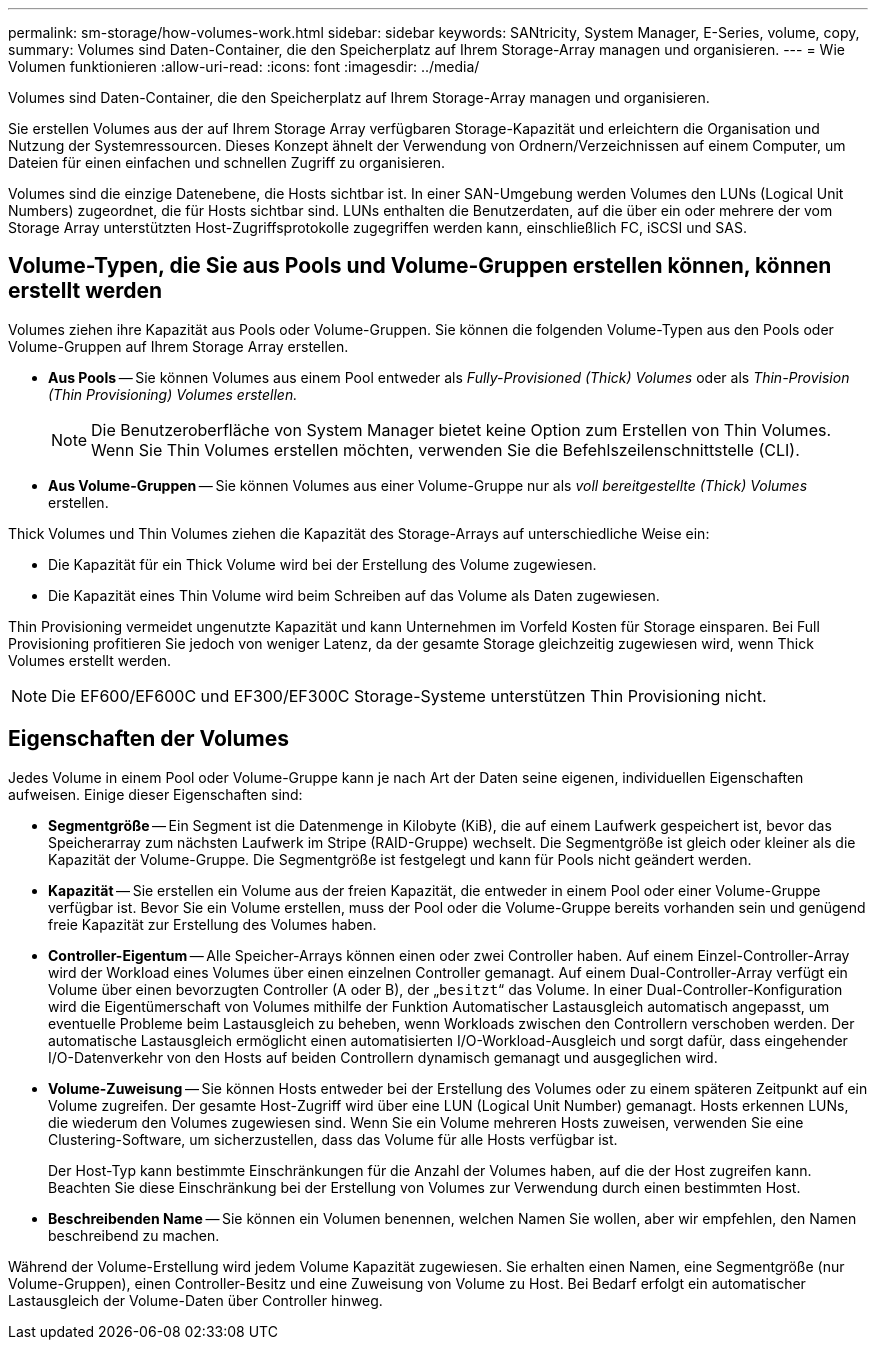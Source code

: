 ---
permalink: sm-storage/how-volumes-work.html 
sidebar: sidebar 
keywords: SANtricity, System Manager, E-Series, volume, copy, 
summary: Volumes sind Daten-Container, die den Speicherplatz auf Ihrem Storage-Array managen und organisieren. 
---
= Wie Volumen funktionieren
:allow-uri-read: 
:icons: font
:imagesdir: ../media/


[role="lead"]
Volumes sind Daten-Container, die den Speicherplatz auf Ihrem Storage-Array managen und organisieren.

Sie erstellen Volumes aus der auf Ihrem Storage Array verfügbaren Storage-Kapazität und erleichtern die Organisation und Nutzung der Systemressourcen. Dieses Konzept ähnelt der Verwendung von Ordnern/Verzeichnissen auf einem Computer, um Dateien für einen einfachen und schnellen Zugriff zu organisieren.

Volumes sind die einzige Datenebene, die Hosts sichtbar ist. In einer SAN-Umgebung werden Volumes den LUNs (Logical Unit Numbers) zugeordnet, die für Hosts sichtbar sind. LUNs enthalten die Benutzerdaten, auf die über ein oder mehrere der vom Storage Array unterstützten Host-Zugriffsprotokolle zugegriffen werden kann, einschließlich FC, iSCSI und SAS.



== Volume-Typen, die Sie aus Pools und Volume-Gruppen erstellen können, können erstellt werden

Volumes ziehen ihre Kapazität aus Pools oder Volume-Gruppen. Sie können die folgenden Volume-Typen aus den Pools oder Volume-Gruppen auf Ihrem Storage Array erstellen.

* *Aus Pools* -- Sie können Volumes aus einem Pool entweder als _Fully-Provisioned (Thick) Volumes_ oder als _Thin-Provision (Thin Provisioning) Volumes erstellen._
+
[NOTE]
====
Die Benutzeroberfläche von System Manager bietet keine Option zum Erstellen von Thin Volumes. Wenn Sie Thin Volumes erstellen möchten, verwenden Sie die Befehlszeilenschnittstelle (CLI).

====
* *Aus Volume-Gruppen* -- Sie können Volumes aus einer Volume-Gruppe nur als _voll bereitgestellte (Thick) Volumes_ erstellen.


Thick Volumes und Thin Volumes ziehen die Kapazität des Storage-Arrays auf unterschiedliche Weise ein:

* Die Kapazität für ein Thick Volume wird bei der Erstellung des Volume zugewiesen.
* Die Kapazität eines Thin Volume wird beim Schreiben auf das Volume als Daten zugewiesen.


Thin Provisioning vermeidet ungenutzte Kapazität und kann Unternehmen im Vorfeld Kosten für Storage einsparen. Bei Full Provisioning profitieren Sie jedoch von weniger Latenz, da der gesamte Storage gleichzeitig zugewiesen wird, wenn Thick Volumes erstellt werden.

[NOTE]
====
Die EF600/EF600C und EF300/EF300C Storage-Systeme unterstützen Thin Provisioning nicht.

====


== Eigenschaften der Volumes

Jedes Volume in einem Pool oder Volume-Gruppe kann je nach Art der Daten seine eigenen, individuellen Eigenschaften aufweisen. Einige dieser Eigenschaften sind:

* *Segmentgröße* -- Ein Segment ist die Datenmenge in Kilobyte (KiB), die auf einem Laufwerk gespeichert ist, bevor das Speicherarray zum nächsten Laufwerk im Stripe (RAID-Gruppe) wechselt. Die Segmentgröße ist gleich oder kleiner als die Kapazität der Volume-Gruppe. Die Segmentgröße ist festgelegt und kann für Pools nicht geändert werden.
* *Kapazität* -- Sie erstellen ein Volume aus der freien Kapazität, die entweder in einem Pool oder einer Volume-Gruppe verfügbar ist. Bevor Sie ein Volume erstellen, muss der Pool oder die Volume-Gruppe bereits vorhanden sein und genügend freie Kapazität zur Erstellung des Volumes haben.
* *Controller-Eigentum* -- Alle Speicher-Arrays können einen oder zwei Controller haben. Auf einem Einzel-Controller-Array wird der Workload eines Volumes über einen einzelnen Controller gemanagt. Auf einem Dual-Controller-Array verfügt ein Volume über einen bevorzugten Controller (A oder B), der „`besitzt`“ das Volume. In einer Dual-Controller-Konfiguration wird die Eigentümerschaft von Volumes mithilfe der Funktion Automatischer Lastausgleich automatisch angepasst, um eventuelle Probleme beim Lastausgleich zu beheben, wenn Workloads zwischen den Controllern verschoben werden. Der automatische Lastausgleich ermöglicht einen automatisierten I/O-Workload-Ausgleich und sorgt dafür, dass eingehender I/O-Datenverkehr von den Hosts auf beiden Controllern dynamisch gemanagt und ausgeglichen wird.
* *Volume-Zuweisung* -- Sie können Hosts entweder bei der Erstellung des Volumes oder zu einem späteren Zeitpunkt auf ein Volume zugreifen. Der gesamte Host-Zugriff wird über eine LUN (Logical Unit Number) gemanagt. Hosts erkennen LUNs, die wiederum den Volumes zugewiesen sind. Wenn Sie ein Volume mehreren Hosts zuweisen, verwenden Sie eine Clustering-Software, um sicherzustellen, dass das Volume für alle Hosts verfügbar ist.
+
Der Host-Typ kann bestimmte Einschränkungen für die Anzahl der Volumes haben, auf die der Host zugreifen kann. Beachten Sie diese Einschränkung bei der Erstellung von Volumes zur Verwendung durch einen bestimmten Host.

* *Beschreibenden Name* -- Sie können ein Volumen benennen, welchen Namen Sie wollen, aber wir empfehlen, den Namen beschreibend zu machen.


Während der Volume-Erstellung wird jedem Volume Kapazität zugewiesen. Sie erhalten einen Namen, eine Segmentgröße (nur Volume-Gruppen), einen Controller-Besitz und eine Zuweisung von Volume zu Host. Bei Bedarf erfolgt ein automatischer Lastausgleich der Volume-Daten über Controller hinweg.
